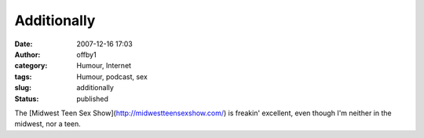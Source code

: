 Additionally
############
:date: 2007-12-16 17:03
:author: offby1
:category: Humour, Internet
:tags: Humour, podcast, sex
:slug: additionally
:status: published

The [Midwest Teen Sex Show](http://midwestteensexshow.com/) is freakin'
excellent, even though I'm neither in the midwest, nor a teen.
